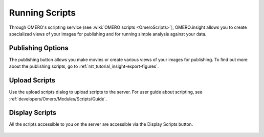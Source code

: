 .. _rst_tutorial_insight-scripts:

Running Scripts
===============

Through OMERO's scripting service (see :wiki:`OMERO scripts <OmeroScripts>`), OMERO.insight allows you to create specialized views of your images for publishing and for running simple analysis against your data.

.. figure:: ../images/insight-scripting-1features.png
   :align: center
   :alt: OMERO.insight scripting features

Publishing Options
------------------

The publishing button allows you make movies or create various views of your images for publishing. To find out more about the publishing scripts, go to :ref:`rst_tutorial_insight-export-figures`.

.. figure:: ../images/insight-scripting-2options.png
   :align: center
   :alt: OMERO.insight publishing options

Upload Scripts
--------------

Use the upload scripts dialog to upload scripts to the server. For user guide about scripting, 
see :ref:`developers/Omero/Modules/Scripts/Guide`.

.. figure:: ../images/insight-scripting-3upload.png
   :align: center
   :alt: OMERO.insight script upload

Display Scripts
---------------

All the scripts accessible to you on the server are accessible via the Display Scripts button.

.. figure:: ../images/insight-scripting-4display.png
   :align: center
   :alt: OMERO.insight display scripts
